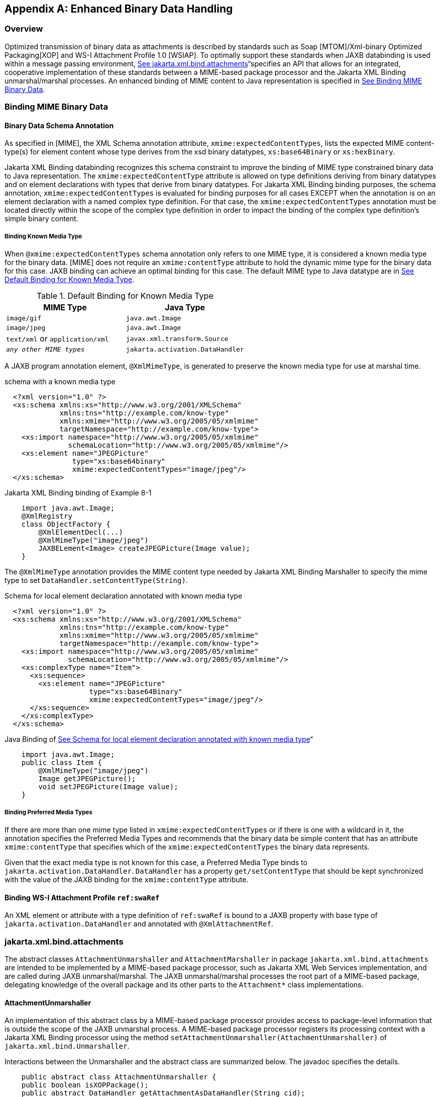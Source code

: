 //
// Copyright (c) 2020 Contributors to the Eclipse Foundation
//

[appendix]
== Enhanced Binary Data Handling

=== Overview

Optimized transmission of binary data as
attachments is described by standards such as Soap [MTOM]/Xml-binary
Optimized Packaging[XOP] and WS-I Attachment Profile 1.0 [WSIAP]. To
optimally support these standards when JAXB databinding is used within a
message passing environment, link:jaxb.html#a5149[See
jakarta.xml.bind.attachments]“specifies an API that allows for an
integrated, cooperative implementation of these standards between a
MIME-based package processor and the Jakarta XML Binding unmarshal/marshal
processes. An enhanced binding of MIME content to Java representation is
specified in link:jaxb.html#a5113[See Binding MIME Binary
Data].

=== Binding MIME Binary Data

==== Binary Data Schema Annotation

As specified in [MIME], the XML Schema
annotation attribute, `xmime:expectedContentTypes`, lists the expected
MIME content-type(s) for element content whose type derives from the xsd
binary datatypes, `xs:base64Binary` or `xs:hexBinary`.

Jakarta XML Binding databinding recognizes this schema
constraint to improve the binding of MIME type constrained binary data
to Java representation. The `xmime:expectedContentType` attribute is
allowed on type definitions deriving from binary datatypes and on
element declarations with types that derive from binary datatypes. For
Jakarta XML Binding binding purposes, the schema annotation,
`xmime:expectedContentTypes` is evaluated for binding purposes for all
cases EXCEPT when the annotation is on an element declaration with a
named complex type definition. For that case, the
`xmime:expectedContentTypes` annotation must be located directly within
the scope of the complex type definition in order to impact the binding
of the complex type definition’s simple binary content.

===== Binding Known Media Type

When `@xmime:expectedContentTypes` schema
annotation only refers to one MIME type, it is considered a known media
type for the binary data. [MIME] does not require an `xmime:contentType`
attribute to hold the dynamic mime type for the binary data for this
case. JAXB binding can achieve an optimal binding for this case. The
default MIME type to Java datatype are in
link:jaxb.html#a5119[See Default Binding for Known Media Type].

.Default Binding for Known Media Type
[cols=",",options="header",]
|===
| MIME Type | Java Type
| `image/gif` | `java.awt.Image`
| `image/jpeg` | `java.awt.Image`
| `text/xml` or `application/xml` | `javax.xml.transform.Source`
| `_any other MIME types_` | `jakarta.activation.DataHandler`
|===

A JAXB program annotation element,
`@XmlMimeType`, is generated to preserve the known media type for use
at marshal time.

.schema with a known media type
[source,xml,indent="2"]
----
<?xml version="1.0" ?>
<xs:schema xmlns:xs="http://www.w3.org/2001/XMLSchema"
           xmlns:tns="http://example.com/know-type"
           xmlns:xmime="http://www.w3.org/2005/05/xmlmime"
           targetNamespace="http://example.com/know-type">
  <xs:import namespace="http://www.w3.org/2005/05/xmlmime"
             schemaLocation="http://www.w3.org/2005/05/xmlmime"/>
  <xs:element name="JPEGPicture"
              type="xs:base64binary"
              xmime:expectedContentTypes="image/jpeg"/>
</xs:schema>
----

.Jakarta XML Binding binding of Example 8-1
[source,java,indent="4"]
----
import java.awt.Image;
@XmlRegistry
class ObjectFactory {
    @XmlElementDecl(...)
    @XmlMimeType("image/jpeg")
    JAXBELement<Image> createJPEGPicture(Image value);
}
----

The `@XmlMimeType` annotation provides the
MIME content type needed by Jakarta XML Binding Marshaller to specify the mime type
to set `DataHandler.setContentType(String)`.

.Schema for local element declaration annotated with known media type
[source,xml,indent="2"]
----
<?xml version="1.0" ?>
<xs:schema xmlns:xs="http://www.w3.org/2001/XMLSchema"
           xmlns:tns="http://example.com/know-type"
           xmlns:xmime="http://www.w3.org/2005/05/xmlmime"
           targetNamespace="http://example.com/know-type">
  <xs:import namespace="http://www.w3.org/2005/05/xmlmime"
             schemaLocation="http://www.w3.org/2005/05/xmlmime"/>
  <xs:complexType name="Item">
    <xs:sequence>
      <xs:element name="JPEGPicture"
                  type="xs:base64Binary"
                  xmime:expectedContentTypes="image/jpeg"/>
    </xs:sequence>
  </xs:complexType>
</xs:schema>
----

.Java Binding of link:jaxb.html#a5140[See Schema for local element declaration annotated with known media type]“
[source,java,indent="4"]
----
import java.awt.Image;
public class Item {
    @XmlMimeType("image/jpeg")
    Image getJPEGPicture();
    void setJPEGPicture(Image value);
}
----

===== Binding Preferred Media Types

If there are more than one mime type listed
in `xmime:expectedContentTypes` or if there is one with a wildcard in
it, the annotation specifies the Preferred Media Types and recommends
that the binary data be simple content that has an attribute
`xmime:contentType` that specifies which of the
`xmime:expectedContentTypes` the binary data represents.

Given that the exact media type is not known
for this case, a Preferred Media Type binds to
`jakarta.activation.DataHandler`. `DataHandler` has a property
`get/setContentType` that should be kept synchronized with the value of
the JAXB binding for the `xmime:contentType` attribute.

==== Binding WS-I Attachment Profile `ref:swaRef`

An XML element or attribute with a type
definition of `ref:swaRef` is bound to a JAXB property with base type of
`jakarta.activation.DataHandler` and annotated with `@XmlAttachmentRef`.

=== jakarta.xml.bind.attachments

The abstract classes `AttachmentUnmarshaller`
and `AttachmentMarshaller` in package `jakarta.xml.bind.attachments` are
intended to be implemented by a MIME-based package processor, such as
Jakarta XML Web Services implementation, and are called during JAXB unmarshal/marshal.
The JAXB unmarshal/marshal processes the root part of a MIME-based
package, delegating knowledge of the overall package and its other parts
to the `Attachment*` class implementations.

==== AttachmentUnmarshaller

An implementation of this abstract class by a
MIME-based package processor provides access to package-level
information that is outside the scope of the JAXB unmarshal process. A
MIME-based package processor registers its processing context with a
Jakarta XML Binding processor using the method
`setAttachmentUnmarshaller(AttachmentUnmarshaller)` of
`jakarta.xml.bind.Unmarshaller`.

Interactions between the Unmarshaller and the
abstract class are summarized below. The javadoc specifies the details.

[source,java,indent="4"]
----
public abstract class AttachmentUnmarshaller {
public boolean isXOPPackage();
public abstract DataHandler getAttachmentAsDataHandler(String cid);
public abstract byte[] getAttachmentAsByteArray(String cid);
}
----

The JAXB unmarshal process communicates with
a MIME-based package processor via an instance of AttachmentUnmarshaller
registered with the unmarshaller. link:jaxb.html#a5165[See JAXB
marshal/unmarshalling of optimized binary content.] summarizes this
processing.

* MTOM/XOP processing during unmarshal: +
When `isXOPPackage()` returns true, the unmarshaller replaces each XOP
include element it encounters with MIME content returned by the
appropriate `getAttachment*()` method.
* WS-I AP processing: +
Each element or attribute of type definition `ref:swaRef`, a content-id
uri reference to binary data, is resolved by the unmarshal process by a
call to the appropriate `getAttachment*()` method.

==== AttachmentMarshaller

An `AttachmentMarshaller` instance is
registered with a `jakarta.xml.bind.Marshaller` instance using the method
`Marshaller.setAttachmentMarshaller()`.

Interactions between the Marshaller and the
abstract class is summarized below. See the javadoc for details.

[source,java,indent="4"]
----
public abstract class AttachmentMarshaller {
public boolean isXOPPackage();
public abstract String addMtomAttachment(
                    DataHandler data,
                    String elementNamespace,
                    String elementLocalName);
public abstract String addMtomAttachment(
                    byte[] data,
                    String elementNamespace,
                    String elementLocalName);
public abstract String addSwaRefAttachment(DataHandler data);
}
----

When an AttachmentMarshaller instance is
registered with the Marshaller, the following processing takes place.

* MTOM/XOP processing: +
When `isXOPPackage()` is true and a JAXB property representing binary
data is being marshalled, the method `addMtomAttachment(..)` is called
to provide the MIME-based package processor the opportunity to decide to
optimize or inline the binary data.
+
Note that the schema customization specified in
link:jaxb.html#a2193[See <inlineBinaryData> Declaration] can be
used to declaratively disable XOP processing for binary data.
* WS-I AP processing: +
The `addSwaRefAttachment` method is called when marshalling content
represented by a `ref:swaRef` type definition.
 +
One can declaratively customize swaRef processing within a schema using
schema customization @attachmentRef of <jaxb:property>, specified in
link:jaxb.html#a1786[See Usage]“.

.JAXB marshal/unmarshalling of optimized binary content.
image::images/xmlb-23.png[image]

